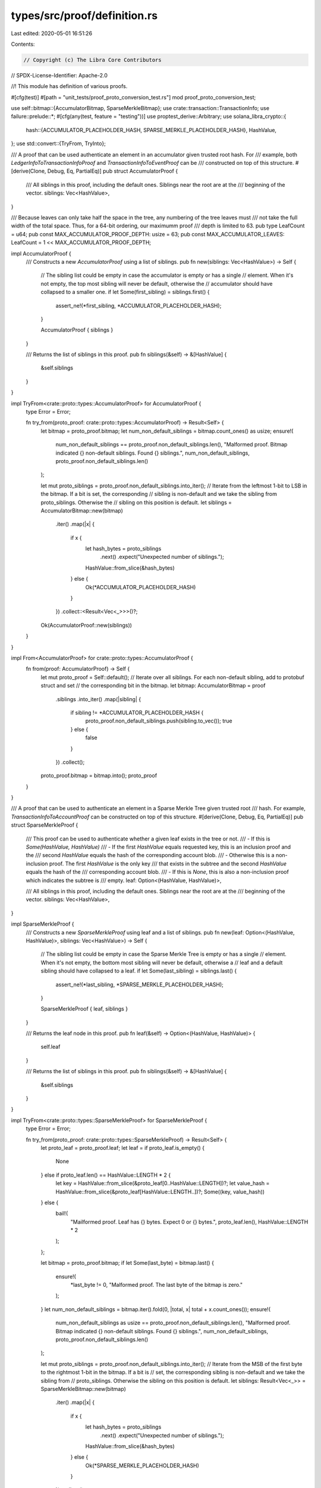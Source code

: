 types/src/proof/definition.rs
=============================

Last edited: 2020-05-01 16:51:26

Contents:

.. code-block:: rs

    // Copyright (c) The Libra Core Contributors
// SPDX-License-Identifier: Apache-2.0

//! This module has definition of various proofs.

#[cfg(test)]
#[path = "unit_tests/proof_proto_conversion_test.rs"]
mod proof_proto_conversion_test;

use self::bitmap::{AccumulatorBitmap, SparseMerkleBitmap};
use crate::transaction::TransactionInfo;
use failure::prelude::*;
#[cfg(any(test, feature = "testing"))]
use proptest_derive::Arbitrary;
use solana_libra_crypto::{
    hash::{ACCUMULATOR_PLACEHOLDER_HASH, SPARSE_MERKLE_PLACEHOLDER_HASH},
    HashValue,
};
use std::convert::{TryFrom, TryInto};

/// A proof that can be used authenticate an element in an accumulator given trusted root hash. For
/// example, both `LedgerInfoToTransactionInfoProof` and `TransactionInfoToEventProof` can be
/// constructed on top of this structure.
#[derive(Clone, Debug, Eq, PartialEq)]
pub struct AccumulatorProof {
    /// All siblings in this proof, including the default ones. Siblings near the root are at the
    /// beginning of the vector.
    siblings: Vec<HashValue>,
}

/// Because leaves can only take half the space in the tree, any numbering of the tree leaves must
/// not take the full width of the total space.  Thus, for a 64-bit ordering, our maximumm proof
/// depth is limited to 63.
pub type LeafCount = u64;
pub const MAX_ACCUMULATOR_PROOF_DEPTH: usize = 63;
pub const MAX_ACCUMULATOR_LEAVES: LeafCount = 1 << MAX_ACCUMULATOR_PROOF_DEPTH;

impl AccumulatorProof {
    /// Constructs a new `AccumulatorProof` using a list of siblings.
    pub fn new(siblings: Vec<HashValue>) -> Self {
        // The sibling list could be empty in case the accumulator is empty or has a single
        // element. When it's not empty, the top most sibling will never be default, otherwise the
        // accumulator should have collapsed to a smaller one.
        if let Some(first_sibling) = siblings.first() {
            assert_ne!(*first_sibling, *ACCUMULATOR_PLACEHOLDER_HASH);
        }

        AccumulatorProof { siblings }
    }

    /// Returns the list of siblings in this proof.
    pub fn siblings(&self) -> &[HashValue] {
        &self.siblings
    }
}

impl TryFrom<crate::proto::types::AccumulatorProof> for AccumulatorProof {
    type Error = Error;

    fn try_from(proto_proof: crate::proto::types::AccumulatorProof) -> Result<Self> {
        let bitmap = proto_proof.bitmap;
        let num_non_default_siblings = bitmap.count_ones() as usize;
        ensure!(
            num_non_default_siblings == proto_proof.non_default_siblings.len(),
            "Malformed proof. Bitmap indicated {} non-default siblings. Found {} siblings.",
            num_non_default_siblings,
            proto_proof.non_default_siblings.len()
        );

        let mut proto_siblings = proto_proof.non_default_siblings.into_iter();
        // Iterate from the leftmost 1-bit to LSB in the bitmap. If a bit is set, the corresponding
        // sibling is non-default and we take the sibling from proto_siblings.  Otherwise the
        // sibling on this position is default.
        let siblings = AccumulatorBitmap::new(bitmap)
            .iter()
            .map(|x| {
                if x {
                    let hash_bytes = proto_siblings
                        .next()
                        .expect("Unexpected number of siblings.");
                    HashValue::from_slice(&hash_bytes)
                } else {
                    Ok(*ACCUMULATOR_PLACEHOLDER_HASH)
                }
            })
            .collect::<Result<Vec<_>>>()?;

        Ok(AccumulatorProof::new(siblings))
    }
}

impl From<AccumulatorProof> for crate::proto::types::AccumulatorProof {
    fn from(proof: AccumulatorProof) -> Self {
        let mut proto_proof = Self::default();
        // Iterate over all siblings. For each non-default sibling, add to protobuf struct and set
        // the corresponding bit in the bitmap.
        let bitmap: AccumulatorBitmap = proof
            .siblings
            .into_iter()
            .map(|sibling| {
                if sibling != *ACCUMULATOR_PLACEHOLDER_HASH {
                    proto_proof.non_default_siblings.push(sibling.to_vec());
                    true
                } else {
                    false
                }
            })
            .collect();
        proto_proof.bitmap = bitmap.into();
        proto_proof
    }
}

/// A proof that can be used to authenticate an element in a Sparse Merkle Tree given trusted root
/// hash. For example, `TransactionInfoToAccountProof` can be constructed on top of this structure.
#[derive(Clone, Debug, Eq, PartialEq)]
pub struct SparseMerkleProof {
    /// This proof can be used to authenticate whether a given leaf exists in the tree or not.
    ///     - If this is `Some(HashValue, HashValue)`
    ///         - If the first `HashValue` equals requested key, this is an inclusion proof and the
    ///           second `HashValue` equals the hash of the corresponding account blob.
    ///         - Otherwise this is a non-inclusion proof. The first `HashValue` is the only key
    ///           that exists in the subtree and the second `HashValue` equals the hash of the
    ///           corresponding account blob.
    ///     - If this is `None`, this is also a non-inclusion proof which indicates the subtree is
    ///       empty.
    leaf: Option<(HashValue, HashValue)>,

    /// All siblings in this proof, including the default ones. Siblings near the root are at the
    /// beginning of the vector.
    siblings: Vec<HashValue>,
}

impl SparseMerkleProof {
    /// Constructs a new `SparseMerkleProof` using leaf and a list of siblings.
    pub fn new(leaf: Option<(HashValue, HashValue)>, siblings: Vec<HashValue>) -> Self {
        // The sibling list could be empty in case the Sparse Merkle Tree is empty or has a single
        // element. When it's not empty, the bottom most sibling will never be default, otherwise a
        // leaf and a default sibling should have collapsed to a leaf.
        if let Some(last_sibling) = siblings.last() {
            assert_ne!(*last_sibling, *SPARSE_MERKLE_PLACEHOLDER_HASH);
        }

        SparseMerkleProof { leaf, siblings }
    }

    /// Returns the leaf node in this proof.
    pub fn leaf(&self) -> Option<(HashValue, HashValue)> {
        self.leaf
    }

    /// Returns the list of siblings in this proof.
    pub fn siblings(&self) -> &[HashValue] {
        &self.siblings
    }
}

impl TryFrom<crate::proto::types::SparseMerkleProof> for SparseMerkleProof {
    type Error = Error;

    fn try_from(proto_proof: crate::proto::types::SparseMerkleProof) -> Result<Self> {
        let proto_leaf = proto_proof.leaf;
        let leaf = if proto_leaf.is_empty() {
            None
        } else if proto_leaf.len() == HashValue::LENGTH * 2 {
            let key = HashValue::from_slice(&proto_leaf[0..HashValue::LENGTH])?;
            let value_hash = HashValue::from_slice(&proto_leaf[HashValue::LENGTH..])?;
            Some((key, value_hash))
        } else {
            bail!(
                "Mailformed proof. Leaf has {} bytes. Expect 0 or {} bytes.",
                proto_leaf.len(),
                HashValue::LENGTH * 2
            );
        };

        let bitmap = proto_proof.bitmap;
        if let Some(last_byte) = bitmap.last() {
            ensure!(
                *last_byte != 0,
                "Malformed proof. The last byte of the bitmap is zero."
            );
        }
        let num_non_default_siblings = bitmap.iter().fold(0, |total, x| total + x.count_ones());
        ensure!(
            num_non_default_siblings as usize == proto_proof.non_default_siblings.len(),
            "Malformed proof. Bitmap indicated {} non-default siblings. Found {} siblings.",
            num_non_default_siblings,
            proto_proof.non_default_siblings.len()
        );

        let mut proto_siblings = proto_proof.non_default_siblings.into_iter();
        // Iterate from the MSB of the first byte to the rightmost 1-bit in the bitmap. If a bit is
        // set, the corresponding sibling is non-default and we take the sibling from
        // proto_siblings. Otherwise the sibling on this position is default.
        let siblings: Result<Vec<_>> = SparseMerkleBitmap::new(bitmap)
            .iter()
            .map(|x| {
                if x {
                    let hash_bytes = proto_siblings
                        .next()
                        .expect("Unexpected number of siblings.");
                    HashValue::from_slice(&hash_bytes)
                } else {
                    Ok(*SPARSE_MERKLE_PLACEHOLDER_HASH)
                }
            })
            .collect();

        Ok(SparseMerkleProof::new(leaf, siblings?))
    }
}

impl From<SparseMerkleProof> for crate::proto::types::SparseMerkleProof {
    fn from(proof: SparseMerkleProof) -> Self {
        let mut proto_proof = Self::default();
        // If a leaf is present, we write the key and value hash as a single byte array of 64
        // bytes. Otherwise we write an empty byte array.
        if let Some((key, value_hash)) = proof.leaf {
            proto_proof.leaf.extend_from_slice(key.as_ref());
            proto_proof.leaf.extend_from_slice(value_hash.as_ref());
        }
        // Iterate over all siblings. For each non-default sibling, add to protobuf struct and set
        // the corresponding bit in the bitmap.
        let bitmap: SparseMerkleBitmap = proof
            .siblings
            .into_iter()
            .map(|sibling| {
                if sibling != *SPARSE_MERKLE_PLACEHOLDER_HASH {
                    proto_proof.non_default_siblings.push(sibling.to_vec());
                    true
                } else {
                    false
                }
            })
            .collect();
        proto_proof.bitmap = bitmap.into();
        proto_proof
    }
}

/// A proof that can be used to show that two Merkle accumulators are consistent -- the big one can
/// be obtained by appending certain leaves to the small one. For example, at some point in time a
/// client knows that the root hash of the ledger at version 10 is `old_root` (it could be a
/// waypoint). If a server wants to prove that the new ledger at version `N` is derived from the
/// old ledger the client knows, it can show the subtrees that represent all the new leaves. If
/// the client can verify that it can indeed obtain the new root hash by appending these new
/// leaves, it can be convinced that the two accumulators are consistent.
///
/// See [`crate::proof::accumulator::Accumulator::append_subtrees`] for more details.
#[derive(Clone, Debug, Eq, PartialEq)]
pub struct AccumulatorConsistencyProof {
    /// The subtrees representing the newly appended leaves.
    subtrees: Vec<HashValue>,
}

impl AccumulatorConsistencyProof {
    /// Constructs a new `AccumulatorConsistencyProof` using given `subtrees`.
    pub fn new(subtrees: Vec<HashValue>) -> Self {
        Self { subtrees }
    }

    /// Returns the subtrees.
    pub fn subtrees(&self) -> &[HashValue] {
        &self.subtrees
    }
}

impl TryFrom<crate::proto::types::AccumulatorConsistencyProof> for AccumulatorConsistencyProof {
    type Error = Error;

    fn try_from(proto_proof: crate::proto::types::AccumulatorConsistencyProof) -> Result<Self> {
        let subtrees = proto_proof
            .subtrees
            .into_iter()
            .map(|hash_bytes| HashValue::from_slice(&hash_bytes))
            .collect::<Result<Vec<_>>>()?;

        Ok(Self::new(subtrees))
    }
}

impl From<AccumulatorConsistencyProof> for crate::proto::types::AccumulatorConsistencyProof {
    fn from(proof: AccumulatorConsistencyProof) -> Self {
        Self {
            subtrees: proof.subtrees.iter().map(HashValue::to_vec).collect(),
        }
    }
}

/// The complete proof used to authenticate a `SignedTransaction` object.  This structure consists
/// of an `AccumulatorProof` from `LedgerInfo` to `TransactionInfo` the verifier needs to verify
/// the correctness of the `TransactionInfo` object, and the `TransactionInfo` object that is
/// supposed to match the `SignedTransaction`.
#[derive(Clone, Debug, Eq, PartialEq)]
#[cfg_attr(any(test, feature = "testing"), derive(Arbitrary))]
pub struct SignedTransactionProof {
    /// The accumulator proof from ledger info root to leaf that authenticates the hash of the
    /// `TransactionInfo` object.
    ledger_info_to_transaction_info_proof: AccumulatorProof,

    /// The `TransactionInfo` object at the leaf of the accumulator.
    transaction_info: TransactionInfo,
}

impl SignedTransactionProof {
    /// Constructs a new `SignedTransactionProof` object using given
    /// `ledger_info_to_transaction_info_proof`.
    pub fn new(
        ledger_info_to_transaction_info_proof: AccumulatorProof,
        transaction_info: TransactionInfo,
    ) -> Self {
        SignedTransactionProof {
            ledger_info_to_transaction_info_proof,
            transaction_info,
        }
    }

    /// Returns the `ledger_info_to_transaction_info_proof` object in this proof.
    pub fn ledger_info_to_transaction_info_proof(&self) -> &AccumulatorProof {
        &self.ledger_info_to_transaction_info_proof
    }

    /// Returns the `transaction_info` object in this proof.
    pub fn transaction_info(&self) -> &TransactionInfo {
        &self.transaction_info
    }
}

impl TryFrom<crate::proto::types::SignedTransactionProof> for SignedTransactionProof {
    type Error = Error;

    fn try_from(proto_proof: crate::proto::types::SignedTransactionProof) -> Result<Self> {
        let ledger_info_to_transaction_info_proof = proto_proof
            .ledger_info_to_transaction_info_proof
            .ok_or_else(|| format_err!("Missing ledger_info_to_transaction_info_proof"))?
            .try_into()?;
        let transaction_info = proto_proof
            .transaction_info
            .ok_or_else(|| format_err!("Missing transaction_info"))?
            .try_into()?;

        Ok(SignedTransactionProof::new(
            ledger_info_to_transaction_info_proof,
            transaction_info,
        ))
    }
}

impl From<SignedTransactionProof> for crate::proto::types::SignedTransactionProof {
    fn from(proof: SignedTransactionProof) -> Self {
        Self {
            ledger_info_to_transaction_info_proof: Some(
                proof.ledger_info_to_transaction_info_proof.into(),
            ),
            transaction_info: Some(proof.transaction_info.into()),
        }
    }
}

/// The complete proof used to authenticate the state of an account. This structure consists of the
/// `AccumulatorProof` from `LedgerInfo` to `TransactionInfo`, the `TransactionInfo` object and the
/// `SparseMerkleProof` from state root to the account.
#[derive(Clone, Debug, Eq, PartialEq)]
#[cfg_attr(any(test, feature = "testing"), derive(Arbitrary))]
pub struct AccountStateProof {
    /// The accumulator proof from ledger info root to leaf that authenticates the hash of the
    /// `TransactionInfo` object.
    ledger_info_to_transaction_info_proof: AccumulatorProof,

    /// The `TransactionInfo` object at the leaf of the accumulator.
    transaction_info: TransactionInfo,

    /// The sparse merkle proof from state root to the account state.
    transaction_info_to_account_proof: SparseMerkleProof,
}

impl AccountStateProof {
    /// Constructs a new `AccountStateProof` using given `ledger_info_to_transaction_info_proof`,
    /// `transaction_info` and `transaction_info_to_account_proof`.
    pub fn new(
        ledger_info_to_transaction_info_proof: AccumulatorProof,
        transaction_info: TransactionInfo,
        transaction_info_to_account_proof: SparseMerkleProof,
    ) -> Self {
        AccountStateProof {
            ledger_info_to_transaction_info_proof,
            transaction_info,
            transaction_info_to_account_proof,
        }
    }

    /// Returns the `ledger_info_to_transaction_info_proof` object in this proof.
    pub fn ledger_info_to_transaction_info_proof(&self) -> &AccumulatorProof {
        &self.ledger_info_to_transaction_info_proof
    }

    /// Returns the `transaction_info` object in this proof.
    pub fn transaction_info(&self) -> &TransactionInfo {
        &self.transaction_info
    }

    /// Returns the `transaction_info_to_account_proof` object in this proof.
    pub fn transaction_info_to_account_proof(&self) -> &SparseMerkleProof {
        &self.transaction_info_to_account_proof
    }
}

impl TryFrom<crate::proto::types::AccountStateProof> for AccountStateProof {
    type Error = Error;

    fn try_from(proto_proof: crate::proto::types::AccountStateProof) -> Result<Self> {
        let ledger_info_to_transaction_info_proof = proto_proof
            .ledger_info_to_transaction_info_proof
            .ok_or_else(|| format_err!("Missing ledger_info_to_transaction_info_proof"))?
            .try_into()?;
        let transaction_info = proto_proof
            .transaction_info
            .ok_or_else(|| format_err!("Missing transaction_info"))?
            .try_into()?;
        let transaction_info_to_account_proof = proto_proof
            .transaction_info_to_account_proof
            .ok_or_else(|| format_err!("Missing transaction_info_to_account_proof"))?
            .try_into()?;

        Ok(AccountStateProof::new(
            ledger_info_to_transaction_info_proof,
            transaction_info,
            transaction_info_to_account_proof,
        ))
    }
}

impl From<AccountStateProof> for crate::proto::types::AccountStateProof {
    fn from(proof: AccountStateProof) -> Self {
        Self {
            ledger_info_to_transaction_info_proof: Some(
                proof.ledger_info_to_transaction_info_proof.into(),
            ),
            transaction_info: Some(proof.transaction_info.into()),
            transaction_info_to_account_proof: Some(proof.transaction_info_to_account_proof.into()),
        }
    }
}

/// The complete proof used to authenticate a contract event. This structure consists of the
/// `AccumulatorProof` from `LedgerInfo` to `TransactionInfo`, the `TransactionInfo` object and the
/// `AccumulatorProof` from event accumulator root to the event.
#[derive(Clone, Debug, Eq, PartialEq)]
#[cfg_attr(any(test, feature = "testing"), derive(Arbitrary))]
pub struct EventProof {
    /// The accumulator proof from ledger info root to leaf that authenticates the hash of the
    /// `TransactionInfo` object.
    ledger_info_to_transaction_info_proof: AccumulatorProof,

    /// The `TransactionInfo` object at the leaf of the accumulator.
    transaction_info: TransactionInfo,

    /// The accumulator proof from event root to the actual event.
    transaction_info_to_event_proof: AccumulatorProof,
}

impl EventProof {
    /// Constructs a new `EventProof` using given `ledger_info_to_transaction_info_proof`,
    /// `transaction_info` and `transaction_info_to_event_proof`.
    pub fn new(
        ledger_info_to_transaction_info_proof: AccumulatorProof,
        transaction_info: TransactionInfo,
        transaction_info_to_event_proof: AccumulatorProof,
    ) -> Self {
        EventProof {
            ledger_info_to_transaction_info_proof,
            transaction_info,
            transaction_info_to_event_proof,
        }
    }

    /// Returns the `ledger_info_to_transaction_info_proof` object in this proof.
    pub fn ledger_info_to_transaction_info_proof(&self) -> &AccumulatorProof {
        &self.ledger_info_to_transaction_info_proof
    }

    /// Returns the `transaction_info` object in this proof.
    pub fn transaction_info(&self) -> &TransactionInfo {
        &self.transaction_info
    }

    /// Returns the `transaction_info_to_event_proof` object in this proof.
    pub fn transaction_info_to_event_proof(&self) -> &AccumulatorProof {
        &self.transaction_info_to_event_proof
    }
}

impl TryFrom<crate::proto::types::EventProof> for EventProof {
    type Error = Error;

    fn try_from(proto_proof: crate::proto::types::EventProof) -> Result<Self> {
        let ledger_info_to_transaction_info_proof = proto_proof
            .ledger_info_to_transaction_info_proof
            .ok_or_else(|| format_err!("Missing ledger_info_to_transaction_info_proof"))?
            .try_into()?;
        let transaction_info = proto_proof
            .transaction_info
            .ok_or_else(|| format_err!("Missing transaction_info"))?
            .try_into()?;
        let transaction_info_to_event_proof = proto_proof
            .transaction_info_to_event_proof
            .ok_or_else(|| format_err!("Missing transaction_info_to_account_proof"))?
            .try_into()?;

        Ok(EventProof::new(
            ledger_info_to_transaction_info_proof,
            transaction_info,
            transaction_info_to_event_proof,
        ))
    }
}

impl From<EventProof> for crate::proto::types::EventProof {
    fn from(proof: EventProof) -> Self {
        Self {
            ledger_info_to_transaction_info_proof: Some(
                proof.ledger_info_to_transaction_info_proof.into(),
            ),
            transaction_info: Some(proof.transaction_info.into()),
            transaction_info_to_event_proof: Some(proof.transaction_info_to_event_proof.into()),
        }
    }
}

mod bitmap {
    /// The bitmap indicating which siblings are default in a compressed accumulator proof. 1 means
    /// non-default and 0 means default.  The LSB corresponds to the sibling at the bottom of the
    /// accumulator. The leftmost 1-bit corresponds to the sibling at the top of the accumulator,
    /// since this one is always non-default.
    #[derive(Clone, Copy, Debug, Eq, PartialEq)]
    pub struct AccumulatorBitmap(u64);

    impl AccumulatorBitmap {
        pub fn new(bitmap: u64) -> Self {
            AccumulatorBitmap(bitmap)
        }

        pub fn iter(self) -> AccumulatorBitmapIterator {
            AccumulatorBitmapIterator::new(self.0)
        }
    }

    impl std::convert::From<AccumulatorBitmap> for u64 {
        fn from(bitmap: AccumulatorBitmap) -> u64 {
            bitmap.0
        }
    }

    /// Given a u64 bitmap, this iterator generates one bit at a time starting from the leftmost
    /// 1-bit.
    pub struct AccumulatorBitmapIterator {
        bitmap: AccumulatorBitmap,
        mask: u64,
    }

    impl AccumulatorBitmapIterator {
        fn new(bitmap: u64) -> Self {
            let num_leading_zeros = bitmap.leading_zeros();
            let mask = if num_leading_zeros >= 64 {
                0
            } else {
                1 << (63 - num_leading_zeros)
            };
            AccumulatorBitmapIterator {
                bitmap: AccumulatorBitmap(bitmap),
                mask,
            }
        }
    }

    impl std::iter::Iterator for AccumulatorBitmapIterator {
        type Item = bool;

        fn next(&mut self) -> Option<bool> {
            if self.mask == 0 {
                return None;
            }
            let ret = self.bitmap.0 & self.mask != 0;
            self.mask >>= 1;
            Some(ret)
        }
    }

    impl std::iter::FromIterator<bool> for AccumulatorBitmap {
        fn from_iter<I>(iter: I) -> Self
        where
            I: std::iter::IntoIterator<Item = bool>,
        {
            let mut bitmap = 0;
            for (i, bit) in iter.into_iter().enumerate() {
                if i == 0 {
                    assert!(bit, "The first bit should always be set.");
                } else if i > 63 {
                    panic!("Trying to put more than 64 bits in AccumulatorBitmap.");
                }
                bitmap <<= 1;
                bitmap |= bit as u64;
            }
            AccumulatorBitmap::new(bitmap)
        }
    }

    /// The bitmap indicating which siblings are default in a compressed sparse merkle proof. 1
    /// means non-default and 0 means default.  The MSB of the first byte corresponds to the
    /// sibling at the top of the Sparse Merkle Tree. The rightmost 1-bit of the last byte
    /// corresponds to the sibling at the bottom, since this one is always non-default.
    #[derive(Clone, Debug, Eq, PartialEq)]
    pub struct SparseMerkleBitmap(Vec<u8>);

    impl SparseMerkleBitmap {
        pub fn new(bitmap: Vec<u8>) -> Self {
            SparseMerkleBitmap(bitmap)
        }

        pub fn iter(&self) -> SparseMerkleBitmapIterator {
            SparseMerkleBitmapIterator::new(&self.0)
        }
    }

    impl std::convert::From<SparseMerkleBitmap> for Vec<u8> {
        fn from(bitmap: SparseMerkleBitmap) -> Vec<u8> {
            bitmap.0
        }
    }

    /// Given a `Vec<u8>` bitmap, this iterator generates one bit at a time starting from the MSB
    /// of the first byte. All trailing zeros of the last byte are discarded.
    pub struct SparseMerkleBitmapIterator<'a> {
        bitmap: &'a [u8],
        index: usize,
        len: usize,
    }

    impl<'a> SparseMerkleBitmapIterator<'a> {
        fn new(bitmap: &'a [u8]) -> Self {
            match bitmap.last() {
                Some(last_byte) => {
                    assert_ne!(
                        *last_byte, 0,
                        "The last byte of the bitmap should never be zero."
                    );
                    SparseMerkleBitmapIterator {
                        bitmap,
                        index: 0,
                        len: bitmap.len() * 8 - last_byte.trailing_zeros() as usize,
                    }
                }
                None => SparseMerkleBitmapIterator {
                    bitmap,
                    index: 0,
                    len: 0,
                },
            }
        }
    }

    impl<'a> std::iter::Iterator for SparseMerkleBitmapIterator<'a> {
        type Item = bool;

        fn next(&mut self) -> Option<bool> {
            // We are past the last useful bit.
            if self.index >= self.len {
                return None;
            }

            let pos = self.index / 8;
            let bit = self.index % 8;
            let ret = self.bitmap[pos] >> (7 - bit) & 1 != 0;
            self.index += 1;
            Some(ret)
        }
    }

    impl std::iter::FromIterator<bool> for SparseMerkleBitmap {
        fn from_iter<I>(iter: I) -> Self
        where
            I: std::iter::IntoIterator<Item = bool>,
        {
            let mut bitmap = vec![];
            for (i, bit) in iter.into_iter().enumerate() {
                let pos = i % 8;
                if pos == 0 {
                    bitmap.push(0);
                }
                let last_byte = bitmap
                    .last_mut()
                    .expect("The bitmap vector should not be empty");
                *last_byte |= (bit as u8) << (7 - pos);
            }
            SparseMerkleBitmap::new(bitmap)
        }
    }
}


